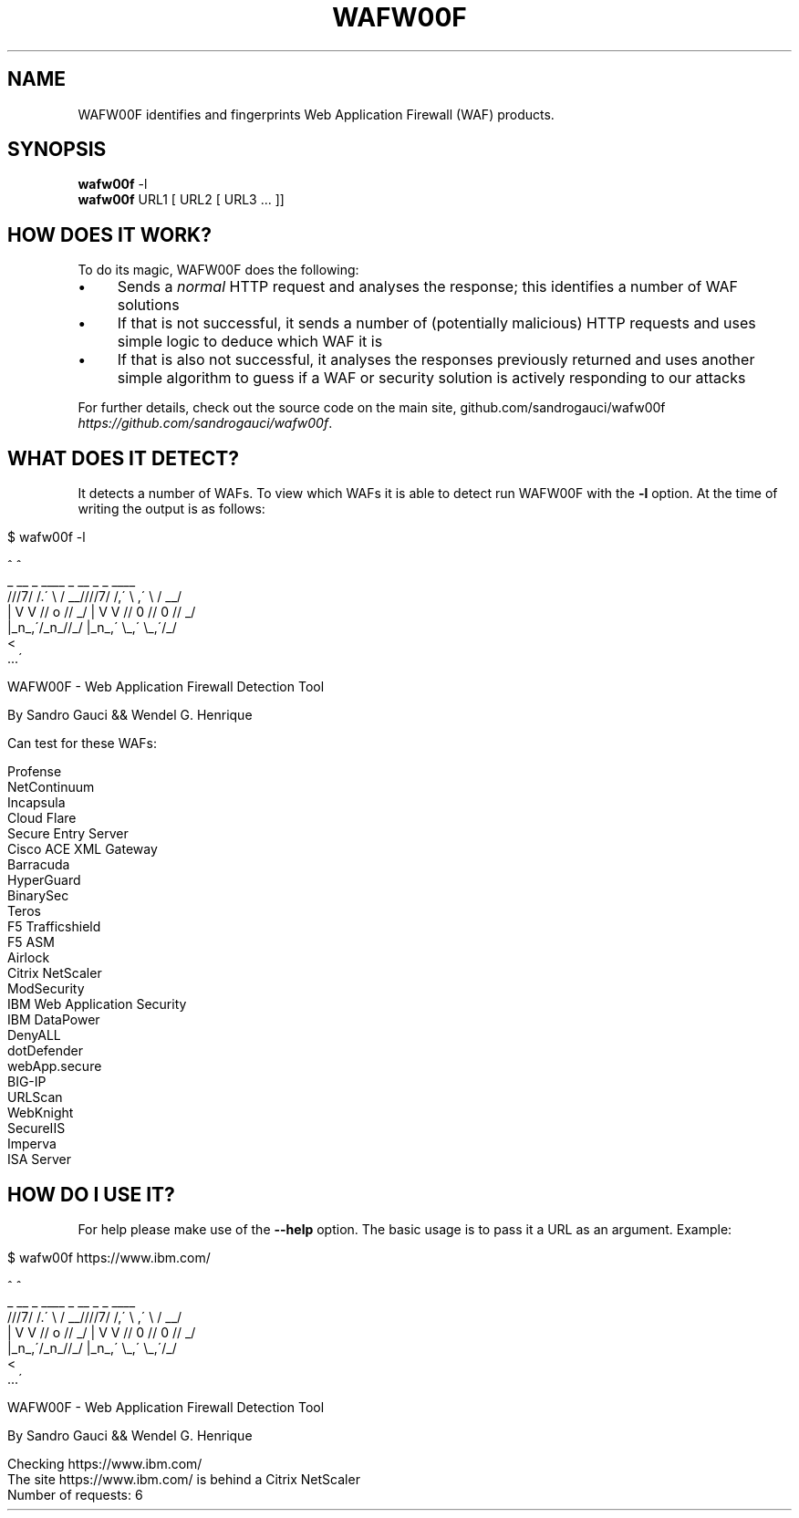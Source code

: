 .
.TH "WAFW00F" "" "July 2014" "" "General Information Manual"
.
.SH "NAME"
WAFW00F identifies and fingerprints Web Application Firewall (WAF) products\.
.
.SH "SYNOPSIS"
.B wafw00f
.RB \-l
.br
.B wafw00f
.RI URL1\ [\ URL2\ [\ URL3\ ...\ ]]
.
.SH "HOW DOES IT WORK?"
To do its magic, WAFW00F does the following:
.
.IP "\(bu" 4
Sends a \fInormal\fR HTTP request and analyses the response; this identifies a number of WAF solutions
.
.IP "\(bu" 4
If that is not successful, it sends a number of (potentially malicious) HTTP requests and uses simple logic to deduce which WAF it is
.
.IP "\(bu" 4
If that is also not successful, it analyses the responses previously returned and uses another simple algorithm to guess if a WAF or security solution is actively responding to our attacks
.
.IP "" 0
.
.P
For further details, check out the source code on the main site, github\.com/sandrogauci/wafw00f \fIhttps://github\.com/sandrogauci/wafw00f\fR\.
.
.SH "WHAT DOES IT DETECT?"
It detects a number of WAFs\. To view which WAFs it is able to detect run WAFW00F with the \fB\-l\fR option\. At the time of writing the output is as follows:
.
.IP "" 4
.
.nf

$ wafw00f \-l

                                 ^     ^
        _   __  _   ____ _   __  _    _   ____
       ///7/ /\.\' \e / __////7/ /,\' \e ,\' \e / __/
      | V V // o // _/ | V V // 0 // 0 // _/
      |_n_,\'/_n_//_/   |_n_,\' \e_,\' \e_,\'/_/
                                <
                                 \.\.\.\'

    WAFW00F \- Web Application Firewall Detection Tool

    By Sandro Gauci && Wendel G\. Henrique

Can test for these WAFs:

Profense
NetContinuum
Incapsula
Cloud Flare
Secure Entry Server
Cisco ACE XML Gateway
Barracuda
HyperGuard
BinarySec
Teros
F5 Trafficshield
F5 ASM
Airlock
Citrix NetScaler
ModSecurity
IBM Web Application Security
IBM DataPower
DenyALL
dotDefender
webApp\.secure
BIG\-IP
URLScan
WebKnight
SecureIIS
Imperva
ISA Server
.
.fi
.
.IP "" 0
.
.SH "HOW DO I USE IT?"
For help please make use of the \fB\-\-help\fR option\. The basic usage is to pass it a URL as an argument\. Example:
.
.IP "" 4
.
.nf

$ wafw00f https://www\.ibm\.com/

                                 ^     ^
        _   __  _   ____ _   __  _    _   ____
       ///7/ /\.\' \e / __////7/ /,\' \e ,\' \e / __/
      | V V // o // _/ | V V // 0 // 0 // _/
      |_n_,\'/_n_//_/   |_n_,\' \e_,\' \e_,\'/_/
                                <
                                 \.\.\.\'

    WAFW00F \- Web Application Firewall Detection Tool

    By Sandro Gauci && Wendel G\. Henrique

Checking https://www\.ibm\.com/
The site https://www\.ibm\.com/ is behind a Citrix NetScaler
Number of requests: 6
.
.fi
.
.IP "" 0

